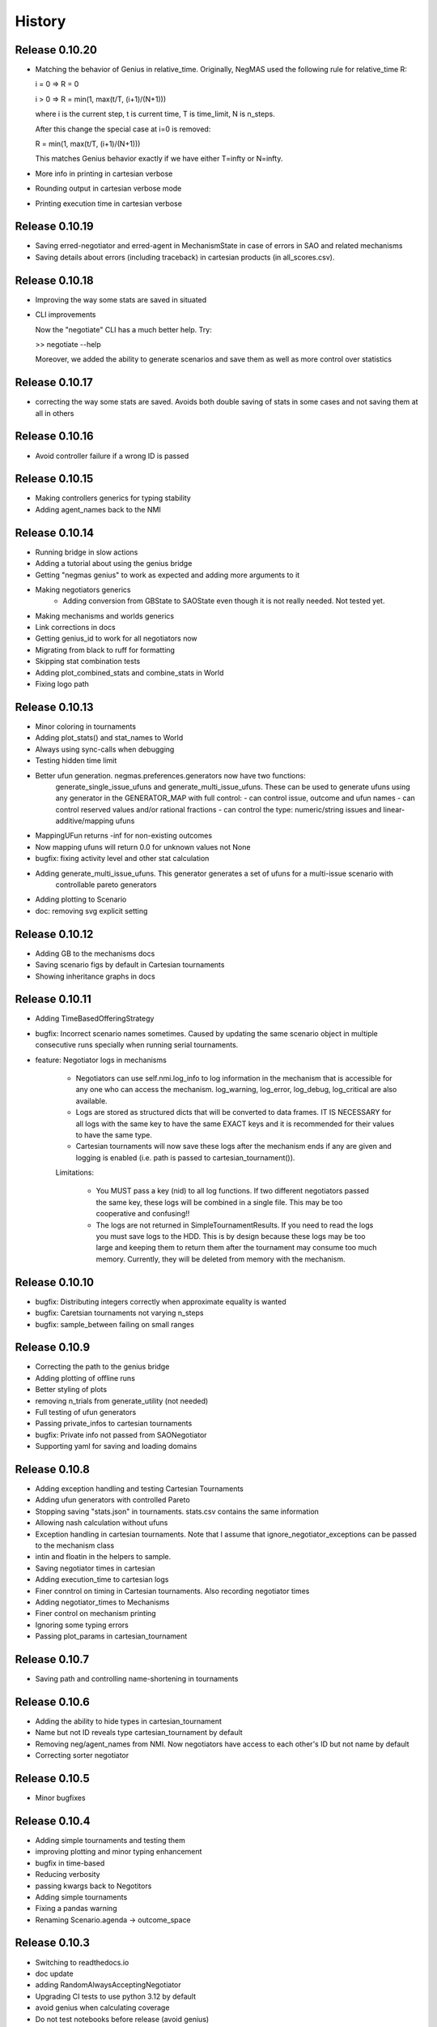 History
=======

Release 0.10.20
---------------

* Matching the behavior of Genius in relative_time.
  Originally, NegMAS used the following rule for relative_time R:

  i = 0 => R = 0

  i > 0 => R = min(1, max(t/T, (i+1)/(N+1)))

  where i is the current step, t is current time, T is time_limit, N is
  n_steps.

  After this change the special case at i=0 is removed:

  R = min(1, max(t/T, (i+1)/(N+1)))

  This matches Genius behavior exactly if we have either T=\infty or
  N=\infty.
* More info in printing in cartesian verbose
* Rounding output in cartesian verbose mode
* Printing execution time in cartesian verbose

Release 0.10.19
---------------

* Saving erred-negotiator and erred-agent in MechanismState in case of errors in SAO  and related mechanisms
* Saving details about errors (including traceback) in cartesian products (in all_scores.csv).

Release 0.10.18
---------------

* Improving the way some stats are saved in situated
* CLI improvements

  Now the "negotiate" CLI has a much better help. Try:

  >> negotiate --help

  Moreover, we added the ability to generate scenarios and save them as
  well as more control over statistics

Release 0.10.17
---------------

* correcting the way some stats are saved. Avoids both double saving of stats in some cases and not saving them at all in others

Release 0.10.16
---------------

* Avoid controller failure if a wrong ID is passed

Release 0.10.15
---------------

* Making controllers generics for typing stability
* Adding agent_names back to the NMI

Release 0.10.14
---------------
* Running bridge in slow actions
* Adding a tutorial about using the genius bridge
* Getting "negmas genius" to work as expected and adding more arguments to it
* Making negotiators generics
    * Adding conversion from GBState to SAOState even though it is not really needed. Not tested yet.
* Making mechanisms and worlds generics
* Link corrections in docs
* Getting genius_id to work for all negotiators now
* Migrating from black to ruff for formatting
* Skipping stat combination tests
* Adding plot_combined_stats and combine_stats in World
* Fixing logo path

Release 0.10.13
---------------
* Minor coloring in tournaments
* Adding plot_stats() and stat_names to World
* Always using sync-calls when debugging
* Testing hidden time limit
* Better ufun generation. negmas.preferences.generators now have two functions:
    generate_single_issue_ufuns and generate_multi_issue_ufuns. These can be
    used to generate ufuns using any generator in the GENERATOR_MAP with
    full control:
    - can control issue, outcome and ufun names
    - can control reserved values and/or rational fractions
    - can control the type: numeric/string issues and linear-additive/mapping ufuns
* MappingUFun returns -inf for non-existing outcomes
* Now mapping ufuns will return 0.0 for unknown values not None
* bugfix: fixing activity level and other stat calculation
* Adding generate_multi_issue_ufuns. This generator generates a set of ufuns for a multi-issue scenario with
    controllable pareto generators
* Adding plotting to Scenario
* doc: removing svg explicit setting

Release 0.10.12
---------------
* Adding GB to the mechanisms docs
* Saving scenario figs by default in Cartesian tournaments
* Showing inheritance graphs in docs

Release 0.10.11
---------------
* Adding TimeBasedOfferingStrategy
* bugfix: Incorrect scenario names sometimes. Caused by updating the same scenario object in multiple consecutive runs specially when running serial tournaments.
* feature: Negotiator logs in mechanisms

    - Negotiators can use self.nmi.log_info to log information in the
      mechanism that is accessible for any one who can access the mechanism.
      log_warning, log_error, log_debug, log_critical are also available.
    - Logs are stored as structured dicts that will be converted to data
      frames. IT IS NECESSARY for all logs with the same key to have the
      same EXACT keys and it is recommended for their values to have the
      same type.
    - Cartesian tournaments will now save these logs after the mechanism
      ends if any are given and logging is enabled (i.e. path is passed to
      cartesian_tournament()).

    Limitations:

       - You MUST pass a key (nid) to all log functions. If two different
         negotiators passed the same key, these logs will be combined in a
         single file. This may be too cooperative and confusing!!
       - The logs are not returned in SimpleTournamentResults. If you need
         to read the logs you must save logs to the HDD. This is by design
         because these logs may be too large and keeping them to return them
         after the tournament may consume too much memory. Currently, they
         will be deleted from memory with the mechanism.

Release 0.10.10
---------------

* bugfix: Distributing integers correctly when approximate equality is wanted
* bugfix: Caretsian tournaments not varying n_steps
* bugfix: sample_between failing on small ranges

Release 0.10.9
--------------

* Correcting the path to the genius bridge
* Adding plotting of offline runs
* Better styling of plots
* removing n_trials from generate_utility (not needed)
* Full testing of ufun generators
* Passing private_infos to cartesian tournaments
* bugfix: Private info not passed from SAONegotiator
* Supporting yaml for saving and loading domains

Release 0.10.8
--------------

* Adding exception handling and testing Cartesian Tournaments
* Adding ufun generators with controlled Pareto
* Stopping saving "stats.json" in tournaments. stats.csv contains the same information
* Allowing nash calculation without ufuns
* Exception handling in cartesian tournaments. Note that I assume that ignore_negotiator_exceptions can be passed to the mechanism class
* intin and floatin in the helpers to sample.
* Saving negotiator times in cartesian
* Adding execution_time to cartesian logs
* Finer conntrol on timing in Cartesian tournaments. Also recording negotiator times
* Adding negotiator_times to Mechanisms
* Finer control on mechanism printing
* Ignoring some typing errors
* Passing plot_params in cartesian_tournament

Release 0.10.7
--------------
* Saving path and controlling name-shortening in tournaments

Release 0.10.6
--------------
* Adding the ability to hide types in cartesian_tournament
* Name but not ID reveals type cartesian_tournament by default
* Removing neg/agent_names from NMI. Now negotiators have access to each other's ID but not name by default
* Correcting sorter negotiator

Release 0.10.5
--------------
* Minor bugfixes

Release 0.10.4
--------------
* Adding simple tournaments and testing them
* improving plotting and minor typing enhancement
* bugfix in time-based
* Reducing verbosity
* passing kwargs back to Negotitors
* Adding simple tournaments
* Fixing a pandas warning
* Renaming Scenario.agenda -> outcome_space

Release 0.10.3
--------------
* Switching to readthedocs.io
* doc update
* adding RandomAlwaysAcceptingNegotiator
* Upgrading CI tests to use python 3.12 by default
* avoid genius when calculating coverage
* Do not test notebooks before release (avoid genius)
* Empty results when a tournament has no scores

Release 0.10.2
--------------

* Adding RandomOfferGuaranteedAcceptance negotiator
* Fixing some failures in testing some genius agents
* [Snyk] Security upgrade pillow from 9.5.0 to 10.0.1
* [Snyk] Security upgrade werkzeug from 2.2.3 to 3.0.1
* [Snyk] Security upgrade pillow from 9.5.0 to 10.0.0
* fix: docs/requirements.txt to reduce vulnerabilities
* Updating tutorials, adding a tournament there
* Fixing an installation bug: hypothesis was needed to run test_situated under negmas/tests. This prevented users from running the fast set of tests after installation.
* cartesian_tournament to run a simple tournament
  - cartesian_tournament runs a simple tournament similar to Genius tournaments.
  - create_cartesian_tournament creates a simple Cartesian tournament but does not run it. To run the tournament, call run_tournament passing it the returned path from create_cartesian_tournament.
* fix: requirements-visualizer.txt to reduce vulnerabilities
* Group2 defaults to Y2015Group2 in gnegotaitors
* adding Ateamagent beside AteamAgent
* Correcting few gnegotiator names
* standardizing some gnegotiator names
* renaming ateamAgent -> AteamAgent in genius
* Adding some missing Genius negotiators to gnegotiators.py

Release 0.10.1
--------------

* various bugfixes
* Updating ginfo (Genius Information) with ANAC competition information up to the end of genius support and partial information for geniusweb years

Release 0.10.0
--------------

* removing offer from SAO's respond() method.
* allowing users to step worlds from the point of view of a set of agents ignoring simulation step boundaries and passing external actions if needed. See World.step() for details.

Release 0.9.8
-------------

* Restructuring tests
* Using Numba only with python 3.10
* Always using with when opening files
* Adding more info about anac results
* [SAO] Completely removing support for avoid_ultimatum
* [SAO] Adding fallbacks to respond() calls in SAO to support the API with and
  without source. The later API will be dropped later.
* [Preferences] Adding has_ufun to Rational to check if it has a `BaseUtilityFunction`
  as its preferences.
* [Genius] More details on errors from genius bridge
* [Genius] bugfix when starting genius negotitauions with no n-steps (sometims)
* [CLI] supporting genius negotiators in the negotiate.py cli
	Pass -n geinus.<agent-name> or genius:<agent-name>
	The agent-name can be just the full java class name, or a simplified
	version that is all lower without the word agent and without _

Release 0.9.7
-------------
* minor bugfixes

Release 0.9.6
-------------

* [python] Supporting 3.11 and dropping support for 3.8 and 3.9
* [test] Adding 3.11 to tests
* [major] Adding Generalized Bargaining Protocols
* [buffix] testing saving exceptions in SAO
* [bugfix] Avoid failure if a config folder for negmas does not exist
* [minor] avoid a warning when setting preferences explicitly
* [minor] Moving shortest_unique_names to strings.py from misc.py
* [cli] renaming the 50% column to median in scores
* [feature] Adjustable config paths. Now all paths and configs are adjustable using environement variables, a global json file or a local json file. See `negmas_config` under `negmas.config` for more details.
* [feature] Adding calculation of Kalai-points, max-welfare-points and max-relative-welfare points and making nash_points return all nash points (previously we had nash_point() which returned just one)

Release 0.9.5
-------------

* defaulting to full type name in NamedObject
* Removing a couple of warnings

Release 0.9.4
-------------

* removing dependence on tqdm and printing by rich
* using rich progressbar in run_with_progress

Release 0.9.3
-------------

* feature: added serialization to yaml and json in Scenario
* feature: adding shorten_type_field to serialize()
* feature: Adding future annotations for 3.8 compatibility   (tests)
* bugfix: resetting() controllers now kills negs.
* bugfix: Ensuring that counter_all() is called every step for SAOSyncController
* enhancement: extra check in SyncController
* enhancement: Rejects offers for unregistered negotiators
* bugfix: SAOSyncController not receiving first_proposals before counter_all
* enhancement: SAOMechanism extra assertions
* enhancement: improved type annotations
* feature: Adding ExpAspiration time curve
* feature: Adding more acceptance strategies
* enhancement: Restructuring the situated module

Release 0.9.2
-------------

* Improving caching
* Renaming modeling advanced module to models
* optimizing imports
* removing the need for extra_state()
* changing some of the core classes to use attrs
* switching to setup.cfg and adding pytoml.yml
* performance improvement and code sorting
* more basic acceptance strategies

Release 0.9.1
-------------

* caching offer in the offering strategy
* Avoids repeated calls to the offering strategy in SAOModuler if it was
  called for example by the acceptance strategy then again by the mechanism.
* Purifying protocols
* correcting info for ANAC 2014
* Implementing not for AcceptanceStrategy and adding RejectionStrategy to invert the decision of an AcceptanceStrategy
* Supporting normalized ufuns in TFT
* Added ZeroSumModel as a simple opponent model (assumes a zero-sum negotiation)
* Refactored NTFT to use this model
* Removed the unnecesasry ConcessionEstimator classes

Release 0.9.0
-------------

This is a major release and it is **not** backward compatible. Please reference
the upgrade guide at the upgrdade guide_.

.. _guide: https://negmas.readthedocs.io/en/latest/upgrade_guide.html

Some of the most important changes are:

* Introduces the `ModularNegotiator` and `Component` objects to simplify reuse of negotiation strategies through composition instead of inheritance.
* Restructures most of the code-base for readability.
* Completed the tutorial.
* Simplified several key methods.
* Introduced the `SAOModularNegotiator`, `MAPNegotiator`, `BOANegotiator` as basic modular negotiators for the SAO mechanism as well as reusable components like `AcceptanceStrategy`, and `OfferingStrategy`


Release 0.8.9
-------------

* [sao] improvement to the plot() method of SAOMechanism
* [genius] Almost complete rewriting of the genius-bridge. Now we are
  compatible with genius*bridge v0.2.0
* [genius] Renaming get_genius_agents() to get_anac_agents()
* [genius] Updating TEST_FAILING_NEGOTIATORS and adding ALL_GENIUS_NEGOTIATORS,
  ALL_BASIC_GENIUS_NEGOTIATORS to ginfo
* [core] Adding nash_point() to find the nash point of a set of ufuns (within
  the pareto frontier)
* [bugfix] plotting SAOMechanism instances with continuous Issue spaces work
  now
* [genius] Stricter GeniusNegotiator.  If strict=True is given to a
  GeniusNegotiator (or in an n_steps limited negotaition with strict not given
  at all), more tests are incorporated to make sure that the Genius agent is
  getting what it expects all the time.
* [sao] relative_time matches Genius behavior.  relative_time was equal to
  step/n_steps now it is (step+1)/(n_steps+1) This is only in the case of using
  n_steps as a limit of a mechanism.
* [tests] Extracting long genius tests out and running genius tests in CI
* [genius] Added is_installed to GeniusBridge and genius_bridge_is_installed()
* [bugfix] Handling wrong time perception in Genius agents
* [genius] Adding wxtra warnings for common timinig problems in SAO
    * A warning is now raised in either of the following cases:
        1. A mechanism is created with neither a time_limit nor n_step set
        2. A Genius agent tries to join a mechanism with both time_limit and
           n_steps set
    * We stopped using timeline.increment() inside the genius bridge and now
      pass the round number (step in negmas terms) directly from negmas.
      This should avoid any possibility of double counting
* [sao] Adding enforce_outcome_type to SAOMechanism
* [sao] Adding enforcement of issue value types SAOP
* [sao] Adding the ability to cast_outcome to Mechanism
* [genius] Adding relative_time to GeniusNegotiator which checks the time as perceived by the Genius Agent inside the JVM
* [genius] Improving the way tuple ouctomes are handled in GeniusNegotiator
* [tournament] Allowing truncated_mean in eval
* [cli] adding truncated_mean as a possible metric


Release 0.8.8
-------------

* [sao] Treating `None` as `(REJECT_OFFER, None)` in responses from counter_all()

Release 0.8.7
-------------

* [core] better normalization for random Linear*UFun
* [helpers] single_thread() context manager
* [bugfix] Partner params incorrectly passed in NegWorld

Release 0.8.6
-------------

* [core] Adding to_dict/from_dict to all ufun types
* [core] Better random LinearAdditiveUtilityFunction
* [core] better implementation of stepall and runall
* [core] implementing keep_order=False for stepall()
* [tournaments] Adding negotiation tournaments.
* [situated] shuffle_negotiations option in World
* [bugfix] SAOSyncController never loses offers

Release 0.8.5
-------------

*  [sao] Avoiding an issue with avoid-ultimatum if all agents sent None as their first offer
*  [situated] bugfix in reporting mechanism exceptions
*  [helpers] Adding one-thread mode
*  [situated] enable agent printing by default
*  [tournament] not setting log_negotiations for forced logs

Release 0.8.4
-------------

* [tournaments] udpating log_negotiations when forced to save logs
* [tournaments] saving negotiations
* [sao] bugfix AsporationController best_outcome
* [sao] avoiding repetition in trace and offers at the end
* [genius] disabling AgentTD
* [genius] disabling GeneKing
* [genius] testing only confirmed passing negotiators
* [genius] correcting some genius class names
* [testing] stronger genius testing
* [testing] shortening the time allowed for genius negotiators in tests

Release 0.8.3
-------------

* [genius] allowing the ufun of genius agents to be set anytime before negotiation start
* [core] bugfix. Type of issue value may be incorrect when exporting to xml
* formatting
* [bugfix] correcting getting partner agent names in controllers
* [elicitation] pandora unknowns sometimes were not set
* [helpers] bugfix in serialization: correctly serializing cloud pickalable objects
* [bugfix] some SAO mechanisms where timeouting without timeout set
* [genius] updating the set of tested genius agents

Release 0.8.2
-------------

* [sao] adding the ability to use sync-calls in SAOMechanism
* [situated] fixing not showing last step's conracts in draw

Release 0.8.1
-------------

*  [sao][bugfix] correctly handling unexpected timeouts (Usually Genius)
*  [minor] using warnings.warn instead or print whne appropriate
*  [sao] improving synchronous controller handling
*  [sao] correcting history storage. Avoiding repetition of the last offer sometimes
*  [core] better handling of extra state in Mechanism
*  [sao] default waiting is now 0 step and correcting times calculation
*  [tournament] [bugfix] correcting str conversion for TournamentResults
*  [sao] [bugfix] correcting storage of history in state
*  [core] Supporting python 3.9
*  [situated] bugfix when agents make exceptions (time was ignored)
*  [situated] forcing all agents not to print anything
*  [situated] forcing all agents not to print anything

Release 0.8.0
-------------

* [minor] ignoring some intentionally broken type checks
* [setup] Adding cloudpickle as a requirement for setup
* [situated] revealing all  methods of Agent in the AWI
* [genius] bugfix, forcing time_limit to be an int in genius
* [situated] Adding RunningNegotiationInfo to situated.__all__

Release 0.7.4
-------------

* [core] making the core SAONegotiator robust to missing ufuns.
* [core] allowing controllers to control the ID of negotiators
* [core] adding reset_timer to EventLogger and logging time
* [core] passing AMI to minmax [situated] reversing adapter and adapted
         names in Adapter to make sure that split(".")[-1] still gets the
         adapted name not the adapter name.
* [core] making Controller.negotiators return NegotiatorInfo
* [genius] bug fix in saving xml utils that broke the bridge
* [genius] get_genius_agents in genius.ginfo to find genius agents
* [situated] adding event logging to situated (unstable)
* [bugfix] removing color codes in log file (log.txt)
* [situated] adding more events (contracts/breaches)
* [testing] getting some genius related tests to pass
* [testing] avoiding failure on genius agents that cannot agree

Release 0.7.3
-------------

* [core] making the core SAONegotiator robust to missing ufuns.
* [core] allowing controllers to control the ID of negotiators
* [core] adding methods to find partner IDs and names
* [sao] Adding global_ufun to SAOSyncController
* [core] removing all all_contracts.csv from output keeping only contracts.csv withe full information.
* [core] Added serialization module for serializing objects in human readable format.
* [core] Added id as a parameter to all constructors of NamedObjects
* [core] dividing utilities.py into multiple modules
* This should not affect any external users.
* [core] removing an issue when deepcopying utility fucntions.
* [core] adding inverse_utility support
* [core] adding inverse ufun support
* [cli] removing unnecessry force flag
* [sao] adding allow_offering_just_rejected_offers
* [core] adding max_n_outcomes to Issue.sample
* adding parameters to mechanisms and worlds.
* [genius] improved the information on ANAC competition
* [genius] restructuring the module into a package
* [core] bugfix in LinearUtilityFunciton that calculated the weights
* incorrectly sometimes
* [genius] Adding close_gateway to GeniusBridge to close all connections
* [genius] Adding close_gateway to GeniusBridge to close all connections
* [genius] Added GeniusBridge with methods to control a bridge
* [genius] Now all GeniusNegotiator classes share the same bridge to avoid too much resource allocation but this may not be safe when running tournaments.
* [genius] compatible with bridge version 0.5
* [genius] compatible with bridge v0.3
* [genius] more exhaustive testing and resolving ending issue
* [genius] adding the skeleton to cancel unending agents
* [sao] allowing load_genius_domain to use any kwargs
* [core] adding imap to all mechanisms
* [core] Maps between issue name and index and back
* [core] Speeding issue enumeration
* [core] Enumerating faster for large outcome spaces.
* [core] Adding max_n_outcomes to functions that use outcome enumeration more consistently.
* [core] adding a warning for infinity ufun values
* [inout] bugfix a failure when reading some genius files

Release 0.6.15
--------------

* [tournaments] Default to faster tournaments
* [testing] Avoid failure on PyQT not installed
* [situated] agreement and contract validation:
  Agreement validation (is_valid_agreement) and contract validation
  (is_valis_valid_contract) are added to the World class. Using them
  a world designer can decide that an agreement (before signing) or
  a contract (after signing) is invalid and drop it so it is never
  executed. These contracts appear as 'dropped_contracts' in stats.
* [tournaments] Adding max_attempts parameter when running worlds.

Release 0.6.14
--------------

* [tournaments] Possible exclusion of competitors from dyn. non-comp.
* [tournaments] Adding dynamic non_competitors
* [situated] Allowing more return types from sign_all_contacts
* [tournaments] Avoid different stat lengths
* [situated, tournaments] Early break if time-limit is exceeded.
* [situated, tournaments] Early break if time-limit is exceeded.
* [situated, mechanisms, tournaments] Using perf_counter consistently to measure time.
* [situated,mechanisms] more robust relative time
* [setup] Removing installation of visualizer components in CI
* [tournaments] Avoid failure for empty stat files when combining tournaments
* [helpers] avoid trying to load empty files
* [tournament][bugfix] Error in concatenating multiple exceptions.
* [tournament][bugfix] Serial run was failing
* [situated] Avoiding relative_time > 1
* [mechanisms] Avoiding relative_time > 1
* [tournament] Saving temporary scores in tournaments by default
* [tournaments][bugfix] Tuples were causing exceptions when combining agent exceptions
* [bugfix] correcting NotImplementedError exception
* [situated] Avoid failure when returning non-iterable from sign_all_contracts
* [tournaments] better handling of continuation
* [tournament] Randomizing assigned config runs
* [tournament] adding extra exception and timing information to tournaments
* [docs] Documentation update
* [situated] Keeping details of who committed exceptions.
* [situated] For negotiation exceptions, the exception is registered for the agents
  owning all negotiators as it is not possible in World to know the
  negotiator from whom the exception originated.

Release 0.6.13
--------------

* [tournaments] defaulting to no logs or videos in tournaments.
* [base] bugfix: avoid calling parent in passthrough negotiator when it does not exist.
* [base] making PyQT optional

Release 0.6.12
--------------

* [docs] more tutorials and overview revampment
* [sao] Allowing max_wait to be passed as None defaulting to inf
* [sao] Passing the ufun to the meta-negotiator in SAOMetaNegotiatorController
* [base] unsetting the controller when killing a negotiator
* [base] setting default max_waits to infinity
* [base] defaulting to auto-kill negotiators in all controllers.py
* [base] Adding max_wait to void infinite loops with sync controllers

Release 0.6.11
--------------

* [base] removing a warning caused by passing dynamic_ufun
* [base] correctly passing ufun to all rational types
* [base] placeholder to support parallel runall in mechanism
* [base] LimitedOutcomesNegotiator does not offer what it will not accept
* [base] Bug fixes in Utilities and LimitedOutcomesNegotiator
* [performance] Caching first offers in SyncController.
* [performance] Reducing memory consumption of AspirationNegotiator
* [performance] Speeding up Mechanism.state
* [performance] Adding eval_all to UtilitityFunction to speedup multiple evaluations
* [docs] Improving the overview part of the documentation
* [docs] Documentation update
* [elicitation] Fixing documentation after renaming elicitors -> elicitation
* [elicitation] Adding AMI to elicitaition.User to know the step
* [elicitation] restructuring elicitors module and renaming it to elicitation
* [elicitation] correcting a bug in base elicitor
* [installation] Resolving an issue when blist is not installed
* [installation] Adding gif to requirements
* [installation] warn if gif generation failed
* reformatting and import optimization
* Removing eu from SAONegotiator because we have no opponent_models yet

Release 0.6.10
--------------

* [base] Refactoring to allow Negotiators, Controllers and Agents to have UFuns. Introduced the Rational type wich is a NamedObject with a ufun. Now Negotiators, Controllers, and Agents are all Rational types. This makes it easier to define ufuns for any of these objects.
  on_ufun_changed is now called immediately when the ufun is set but if an AMI is not found, the _ufun_modified flag is set and the rational object is responsible of calling on_ufun_changed after the nmi is defined. For Negotiators, this happen automatically
* [situated] Making negotiation requests with an empty output-space fail
* [testing] Correcting some testing edge casease
* [base] converting outcome_type in UtilityFunction to a property. To allow complex ufuns to set the outcome_type of their children
  recursively.
* [docs]. Using "Outocme" instead of Outcome for type hints. To avoid the nonsensical long types that were appearing in the
  documentation because Sphinx cannot find the Outcome type alias and
  rolls it to a long Union[.....] thing.
* [docs] documentation update

Release 0.6.9
-------------

- [sao] always calculating best outcome in AspirationNegotiator
- [utilities] making the calculation of utility ranges in minmax more robust
- [sao] Making SyncController default to the outcome with maximum utility in the first round instead of sending no response.
- [chain] moved to relative imports
- [negotiators] Removed the outcomes/reserved_value parameters when constructing RandomNegotiator
- [negotiators] Improvements to the implementation of Controller
- [sao] Adding SAOAspirationSingleAgreementController, SAOMetaController, SAORandomSyncController and improving the implementation of SAOSyncController and SAOSingleAgreementController
- adding more tests

Release 0.6.8
-------------

- [situated] Improving the description of partners and handling in
  request/run negotiations by having the caller being added to the
  partners list automatically if it has one item.
- adding a helper to find shortest_unique_names.
- Better adherence to the black format
- Documentation Update
- Separating configuration into config.py
- Moving CI to Github Actions
- Removing negotiation_info.csv and keeping only negotiations.csv
  Now negotiation.csv contains all the information about the negotiation
  that was scattered between it an negotiation_info.csv
- [situated] Adding the concept of a neg. group
- [bugfix] correcting the implementation of joining in
  SAOControlledNegotiator
- [negotiators] Making it possible to use the `AspirationMixin`
  for controllers.

Release 0.6.7
-------------

- Adding information about the agent in SAOState
- Preliminary GUI support
- Correcting the import of json_normalize to match
- Pandas 1.0
- Correcting the types of offers in SingleAgreement
- Documentation update (removing inherited members)

Release 0.6.6
-------------

- [tournament] Adding a string conversion to TournamentResults
- [sao] Adding SAOSingleAgreementController that is guaranteed to get
  at most one agreement only.
- [helperrs] Supporting dumping csv files in dump/load
- [situated] making _type_name add the module name to the class name
  before snake-casing it
- [situated] [bug] correcting cancellation_fraction implementation to
  take into account non-negotiated contracts

Release 0.6.5
-------------

- [helpers] making add_records more robust to input
- [bugfix] Resolving a bug in creating graphs while running a tournament

Release 0.6.4
-------------

- [situated] Cancellation fraction and Agreement fraction now consider only
  negotiated contracts

Release 0.6.3
-------------

- [situated] never fail for gif generation (just pass the exception)
- [CLI] Fixing a bug that prevented negmas tournament create from failing
  gracefully when not given a scorer/assigner/world-config or world-generator.

Release 0.6.2
-------------

- [mechanism] triggering a negotiator_exception even on negotiator exceptions
- [situated] adding a count of exceptions per agent
- [situated] counting exceptions in negotiations as exceptions by the owner agent
- [mechanism] adding mechanism abortion

Release 0.6.1
-------------

- [situated] Adding the method call to World and using it always
  when calling agents to count exceptions
- [situated] Adding n_*_exceptions to count exceptions happening in
  agents, simulation and negotiations
- [tournaments] Adding n_*_exceptions to the tournament Results
  structure (TournamentResults) reporting the number of exceptions
  that happened during the tournament from different types
- [tournament] adding more details to tournament results and andding world_stats.csv to the saved data
- [situated] handling compact world running better:
  - added a no_logs option to World that disables all logging including agent logging
  - Corrected the tournament running functions to deal correctly with worlds with no logs
- [tournament] adding path to tournament results

Release 0.6.0
-------------

- [situated] adding negotiation quotas and setting negotiator owner
- [base] adding accessor to negotiator's nmi and a setter for the owner
- [sao] removing deadlocks in SAOSyncController
- [tournament] allowing round-robin tournaments to have zero stage winners (which will resolve to one winner)
- [tournament] making median the default metric
- [base] on_negotiation_end is always sent to negotiators
- [base] Adding owner to negotiators to keep track of the agent owning a negotiator.
- [situated] Resolving a possible bug if the victims of a breach were more than one agent

Release 0.5.1
-------------

- [situated] Adding graph construction and drawing
- [situated] renaming contracts in TimeInAgreement to contracts_per_step to avoid name clashes
- [situated] Adding fine control for when are contracts to be signed relative to different main events during the simulation
- [situated] adding basic support for partial contract signature (contracts that are signed by some of the partners are now treated as unsigned until the rest of the partners sign them).
- [situated] changing signatures into a dict inside Contract objects to simplify searching them

Release 0.5.0
-------------

- [genius] adding ParsCat as a Genius Agent
- [situated] added agent specific logs to situated
- [situated] adding simulation steps after and before entity/contract execution
- [situated] adding ignore_contract to ignore contracts completely as if they were never concluded
- [siutated] adding dropped contracts to the possible contract types. Now contracts can be concluded, signed, nullified, erred, breached, executed, and dropped
- [situated] Correcting the implementation of TimeInAgreementMixin taking into account batch signing
- [situated] Added aggregate management of contract signing through sign_all_contracts and on_contracts_finalized. We still support the older sign_contract and on_contract_signed/cancelled as a fallback if sign_all_contracts and on_contracts_finalized are not overriden
- [situated] Now contract related callbacks are called even for contracts ran through run_negotaiation(s)
- [situated] added batch_signing to control whether contracts are signed one by one or in batch. Default is batch (that is different from earlier versions)
- [situated] added force_signing. If set to true, the sign_* methods are never called and all concluded negotiations are immediately considered to be signed. The callbacks on_contracts_finalized (and by extension on_contract_signed/cancelled) will still be called so code that used them will still work as expected. The main difference is in timing.
- replacing -float("inf") with float("-inf") everywhere

Release 0.4.4
-------------

- replacing -float("inf") with float("-inf") everywhere
- [core] avoid importing elicitation in the main negmas __init__
- [concurrent] renaming nested module to chain
- [documentation] improving module listing
- [concurrent] Adding a draft implementation of MultiChainMechanism with the corresponding negotiator
- [elicitors] adding a printout if blist is not available.
- [documentation] improving the structure of module documentation
- [core] Defaulting reserved_value to -inf instead of None and removing unnecessary tests that it is not None
- [core] default __call__ of UtilityFunction now raises an exception if there is an error in evaluating the utility value of an offer instead or returning None
- [core] Adding minmax and outcome_with_utility as members of UtilityFuction. Global functions of the same name are still there for backward compatibility
- [CLI] improving path management for windows environments.
- black formatting


Release 0.4.3
-------------

- [mechainsms] Allowing mechanisms to customize the AMI for each negotiator
- [concurrent] Adding ChainNegotiationMechanism as a first example of concurrent negotiation mechanisms.
- [core] avoiding an import error due to inability to compile blist in windows
- [core] removing the global mechanisms variable and using an internal _mechanism pointer in AMI instead.

Release 0.4.2
-------------

- [situated] Adding events to logging and added the main event types to the documentation of the situated module
- [situated] Do not create log folder if it is not going to be used.
- [negotiators] adding parent property to negotiator to access its controller

Release 0.4.1
-------------

- [Situated] adding accepted_negotiations and negotiation_requests to Agent (see the documentation for their use).
- [Situated] Now running_negotiations will contain both negotiations requested by the agent and negotiations accepted by it.
- [helpers] Adding microseconds to unique_name when add_time is True
- [Setup] separating requirements for elicitation and visualization to avoid an issue with compiling blist on windows machines unnecessarily if elicitation is not used.
- [core] adding is_discrete as an alias to is_countable in Issue
- [style] styling the mediated negotiators with black
- [core] resolving a bug in random generation of outcomes for issues with a single possible value
- [situated] resolving a bug that caused negotiations ran using run_negotiations() to run twice
- [core] making SAO mechanism ignore issue names by default (use tuples instead of dicts) for negotiation
- [core] allowed json dumping to work with numpy values
- [bug fix] Random Utility Function did not have a way to get a reserved value. Now it can.
- [core] Merging a pull request: Add mediated protocols
- [core] using num_outcomes instead of n_outcomes consistently when asking for n. outcomes of a set of issues
- [core] improving the robustness of Issue by testing against Integral, Real, and Number instead of int and float for interoperability with numpy
- [core] converted Issue.cardinality to a read-only property
- [core] converted Issue.values to a read-only property
- [core] improving the implementation of Issue class. It is now faster and supports Tuple[int, int] as values.
- [doc] preventing setting theme explicitly on RTD
- [doc] minor readme edit
- [doc] correcting readme type on pypi


Release 0.4.0
--------------

- Moving the SCML world to its own repository (https://github.com/yasserfarouk/scml)

Release 0.3.9
-------------

- Minor updates to documentation and requirements to avoid issues with pypi rendering and Travis-CI integration.

Release 0.3.8
-------------

- [Core][SAO] allowed AspirationNegotiator to work using sampling with infinite outcome spaces by not presorting.
- [Core][Outcome] bug fix in outcome_as_tuple to resolve an issue when the input is an iterable that is not a tuple.
- Documentation update for AspirationNegotiator

Release 0.3.7
-------------

- [Core][Tutorials] fix documentation of "Running existing negotiators"
- [Core][Utility] fixing a bug in xml() for UtilityFunction
- [Core][Documentation] adding documentation for elicitors, and modeling
- [Core][Genius] allowing Genius negotiators to be initialized using a ufun instead of files.
- [Core][Genius] Adding some built-in genius negotiators (Atlas3, AgentX, YXAgent, etc)
- [Core][Modeling] restructuring modeling into its own packages with modules for utility, strategy, acceptance and future modeling.
- [Core][Modeling] Adding regression based future modeling
- adding python 3.8 to tox
- [Core][Outcomes] adding functions to generate outcomes at a given utility, find the range of a utility function, etc
- [Core] restoring compatibility with python 3.6
- [Core][Elicitation, Modeling] Added utility elicitation and basic acceptance modeling (experimental)


Release 0.3.6
-------------

- Documentation Update.
- Adding LinearUtilityFunction as a simple way to implement linear utility functions without the need to use
  LinearAdditiveUtilityFunction.
- [Setup] Removing dash dependency to get TravisCI to work
- [Core] Correcting the implementation of the aspiration equation to match Baarslag's equation.
- updating the requirements in setup.py
- [Visualizer] Adding visualizer basic interface. Very experimental
- Adding placeholders for basic builtin entities
- [Core] basic tests of checkpoints
- [Core] adding time to info when saving a checkpoint and smaller improvments
- [Core] updating the use of is_continuous to is_countable as appropriate (bug fix)
- [Core] exposing load from helpers
- [Core] testing is_countable
- [SingleText] renaming is_acceptable to is_acceptable_as_agreement
- [Core] Sampling with or without replacement from issues with values defined by a callable now return the same result
- [Core] Allowing creator of AspirationNegotiator to pass max/min ufun values
- [Core] Adding Negotiator.ufun as an alias to Negotiator.ufun
- [Core] Allowing agreements from mechanisms to be a list of outcomes instead of one outcome
- [Core] adding current_state to MechanismState
- [Situated] [bug fix] run_negotiations was raising an exception if any partner refused to negotiation (i.e. passed a None negotiator).
- [Core][Outcomes] Adding support for issues without specified values. In this case, a callable must be given that can generate random values from the unknown issue space. Moreover, it is assumed that the issue space is uncountable (It may optionally be continuous but it will still be reported as uncountable).
- [Core] Implementing checkpoint behavior in mechanisms and worlds.
- Added checkpoint and from_checkpoint to NamedObject.
- Added CheckpointMixin in common to allow any class to automatically save checkpoints.
- [Core][Genius] Resolving a bug that prevented genius negotiators from starting.
- [SCML] converted InputOutput to a normal dataclass instead of it being frozen to simplify checkpoint implementation.
- [Core] Allow agents to run_negotiation or run_negotiations when they do not intend to participate in the negotiations.
- [Mechanisms] Adding Mechanism.runall to run several mechanisms concurrently
- [SAO] Added Waiting as a legal response in SAO mechanism
- [SAO] Added SAOSyncController which makes it easy to synchronize response in multiple negotiations
- [Situated] Correcting the implementation of run_negotiations (not yet tested)
- [SAO] adding the ability not to consider offering as acceptance. When enabled, the agent offering an outcome is not considered accepting it. It will be asked again about it if all other agents accepted it. This is a one-step free decommitment
- [Situated] exposing run_negotiation and run_negotiations in AgentWorldInterface
- [Situated] bug fix when competitor parameters are passed to a multistaged tournament
- [Situated] Avoiding an issue with competitor types that do not map directly to classes in tournament creation
- [Core][Situated] adding type-postfix to modify the name returned by type_name property in all Entities as needed. To be used to distinguish between competitors of the same type with different parameters in situated.
- [Core][Situated] using correct parameters with competitors in multistage tournaments
- [Core][Single Text] deep copying initial values to avoid overriding them.
- [Core][Common] Added results to all mechanism states which indicates after a negotiation is done, the final results. That is more general than agreement which can be a complete outcome only. A result can be a partial outcome, a list of outcomes, or even a list of issues. It is intended o be used in MechanismSequences to move from one mechanims to the next.
- added from_outcomes to create negotiation issues from outcomes
- updating nlevelscomparator mixin


Release 0.3.5
-------------

- [Core][SingleText] Adding single-text negotiation using Veto protocol
- [Core][Utilities] correcting the implementation of is_better
- [Core][Negotiators] Adding several extra honest negotiators that map functionality from the utility function. These are directly usable in mediated protocols
- bug fix: Making sure that step_time_limit is never None in the mechanism. If it is not given, it becomes -inf (the same as time_limit)
- [Core][Utilities] Adding several comparison and ranking methods to ufuns
- [Core][Event] improving the notification system by adding add_handler, remove_handler, handlers method to provide moduler notification handling.
- removing unnecessary warning when setting the ufun of a negotiator after creation but before the negotiation session is started


Release 0.3.4
-------------

- Adding NoResponsesMixin to situated to simplify development of the simplest possible agent for new worlds


Release 0.3.3
-------------

- time_limit is now set to inf instead of None to disable it
- improving handling of ultimatum avoidance
- a round of SAO now is a real round in the sense of Reyhan et al. instead of a single counteroffer
- improved handling of NO_RESPONSE option for SAO
- updates to help with generalizing tournaments
- updating dependencies to latest versions
- Bump notebook from 5.7.4 to 5.7.8 in /docs
- Bump urllib3 from 1.24.1 to 1.24.2 in /docs



Release 0.3.2
-------------

- updating dependencies to latest versions

Release 0.3.1
-------------

- [Situated] Correcting multistage tournament implementation.

Release 0.3.0
-------------
- [Situated] adding StatsMonitor and WorldMonitor classes to situated
- [Situated] adding a parameter to monitor stats of a world in real-time
- [Situated] showing ttest/kstest results in evaluation (negmas tournament commands)
- [SCML] adding total_balance to take hidden money into account for Factory objects and using it in negmas tournament and negmas scml
- [SCML] enabling --cw for collusion
- [SCML] adding hidden money to agent balance when evaluating it.
- [SCML] adding more debugging information to log.txt
- [Situated] adding multistage tournaments to tournament() function
- [Situated] adding control of the number of competitor in each world to create_tournament() and to negmas tournament create command
- [Core] avoid invalid or incomplete outcome proposals in SAOMechanism
- [Situated] adding metric parameter to evaluate_tournaments and corrsponding tournament command to control which metric is used for calculating the winner. Default is mean.
- [SCML] adding the ability to prevent CFP tampering and to ignore negotiated penalties to SCMLWorld
- [SCML] adding the possibility of ignore negotiated penalty in world simulation
- [SCML] saving bankruptcy events in stats (SCML)
- [SCML] improving bankruptcy processing
- [SCML] deep copying of parameters in collusion
- [Situated] saving extra score stats in evaluate_tournament
- [Core] avoiding a future warning in pandas
- [Situated] more printing in winners and combine commands
- [Situated] removing unnecessary balance/storage data from combine_tournament_stats
- [Situated] adding aggregate states to evaluate_tournament and negmas tournament commands
- [Situated] adding kstest
- [Situated] adding and disabling dependent t-tests to evaluate_tournament
- [Situated] adding negmas tournament combine to combine and evaluate multiple tournaments without a common root
- [Situated] avoiding an exception if combine_tournament is called with no scores
- [Situated] always save world stats in tournaments even in compact mode
- [SCML] reversing sabotage score
- [SCML] correcting factory number capping
- [SCML] more robust consumer
- [Core] avoid an exception if a ufun is not defined for a negotiator when logging
- [SCML] controlling number of colluding agents using --agents option of negmas tournament create
- [SCML] changing names of assigned worlds and multiple runs to have a unique log per world in tournament
- [SCML] controlling warnings and exception printing
- [SCML] increasing default world timeout by 50%
- [SCML] removing penalty processing from greedy
- [Core] avoid negotiation failure for negotiator exceptions
- [SCML] correcting sabotage implementation
- [CLI] adding winners subcommand to negmas tournament
- [CLI] saving all details of contracts
- [CLI] adding --steps-min and --steps-max to negmas tournament create to allow for tournaments with variable number of steps
- [CLI] removing the need to add greedy to std competition in anac 2019
- [CLI] saving log path in negmas tournament create
- [CLI] removing errroneous logs
- [CLI] enabling tournament resumption (bug fix)
- [CLI] avoiding a problem when trying to create two tournaments on the same place
- [CLI] fairer random assignment
- [CLI] more printing in negmas tournament
- [CLI] using median instead of mean for evaluating scores
- [CLI] Allowing for passing --world-config to tournament create command to change the default world settings
- [CLI] adding a print out of running competitors for verbose create_tournament
- [CLI] adding --world-config to negmas scml
- [CLI] displaying results of negmas tournament evaluate ordered by the choosen metric in the table.
- [CLI] preventing very long names
- [CLI] allowing for more configs/runs in the tournament by not trying all permutations of factory assignments.
- [CLI] adding --path to negmas tournament create
- [CLI] more printing in negmas tournament
- [CLI] reducing default n_retrials to 2
- [CLI] changing optimism from 0.0 to 0.5
- [CLI] setting reserved_value to 0.0
- [CLI] run_tournament does not call evaluate_tournament now
- [SCML] always adding greedy to std. competitions in negmas tournament
- [SCML] reducing # colluding agents to 3 by default
- [CLI] restructuring the tournament command in negmas to allow for pipelining and incremental running of tournaments.
- [SCML] adding DefaultGreedyManager to manage the behavior of default agents in the final tournament
- [CLI] avoiding overriding tournament folders if the name is repeated
- [SCML] avoiding missing reserved_value in some cases in AveragingNegotiatorUfun
- [CLI] adding the ability to control max-runs interactively to negmas tournament
- [CLI] adding the ability to use a fraction of all CPUs in tournament with parallel execution
- [SCML] exceptions in signing contracts are treated as refusal to sign them.
- [SCML] making contract execution more robust for edge cases (quantity or unit price is zero)
- [SCML] making collusion tournaments in SCML use the same number of worlds as std tournaments
- [Situated] adding ignore_contract_execution_excptions to situated and apps.scml
- [CLI] adding --raise-exceptions/ignore-exceptions to control behavior on agent exception in negmas tournament and negmas scml commands
- [SCML] adding --path to negmas scml command to add to python path
- [SCML] supporting ignore_agent_exceptions in situated and apps.scml
- [Situated] removing total timeout by default


Release 0.2.25
--------------
- [Debugging support] making negmas scml behave similar to negmas tournament worlds
- [Improved robustness] making insurance calculations robust against rounding errors.
- [Internal change with no behavioral effect] renaming pay_insurance member of InsuranceCompany to is_insured to better document its nature
- [Debugging support] adding --balance to negmas scml to control the balance


Release 0.2.24
--------------
- separating ControlledNegotiator, ControlledSAONegotiator. This speeds up all simulations at the expense
  of backward incompatibility for the undocumented Controller pattern. If you are using this pattern, you
  need to create ControlledSAONegotiator instead of SAONegotiator. If you are not using Controller or you do not know
  what that is, you probably safe and your code will just work.
- adding logging of negotiations and offers (very slow)
- preventing miners from buying in case sell CFPs are posted.
- avoiding exceptions if the simulator is used to buy/sell AFTER simulation time
- adding more stats to the output of negmas scml command
- revealing competitor_params parameters for anac2019_std/collusion/sabotage. This parameter always existed
  but was not shown in the method signature (passed as part of kwargs).

Release 0.2.23
--------------

- Avoiding backward incompatibility issue in version 0.2.23 by adding INVALID_UTILITY back to both utilities
  and apps.scml.common

Release 0.2.22
--------------

- documentation update
- unifying the INVALID_UTILITY value used by all agents/negotiators to be float("-inf")
- Added reserved_value parameter to GreedyFactoryManager that allows for control of the reserved value used
  in all its ufuns.
- enable mechanism plotting without history and improving plotting visibility
- shortening negotiator names
- printing the average number of negotiation rounds in negmas scml command
- taking care of negotiation timeout possibility in SCML simulations

Release 0.2.21
--------------

- adding avoid_free_sales parameter to NegotiatorUtility to disable checks for zero price contracts
- adding an optional parameter "partner" to _create_annotation method to create correct contract annotations
  when response_to_negotiation_request is called
- Avoiding unnecessary assertion in insurance company evaluate method
- passing a copy of CFPs to on_new_cfp and on_cfp_removal methods to avoid modifications to them by agents.

Release 0.2.20
--------------

- logging name instead of ID in different debug log messages (CFP publication, rejection to negotiate)
- bug fix that caused GreedyFactoryManagers to reject valid negotiations

Release 0.2.19
--------------

- logging CFPs
- defaulting to buying insurance in negmas scml
- bug resolution related to recently added ability to use LinearUtilityFunction created by a dict with tuple
  outcomes
- Adding force_numeric to lead_genius_*

Release 0.2.18
--------------

- minor updates


Release 0.2.17
--------------

- allowing anac2019_world to receive keyword arguments to pass to chain_world
- bug fix: enabling parameter passing to the mechanism if given implicitly in MechanismFactory()
- receiving mechanisms explicitly in SCMLWorld and any other parameters of World implicitly

Release 0.2.16
--------------

- bug fix in GreedyFactoryManager to avoid unnecessary negotiation retrials.

Release 0.2.15
--------------

- Minor bug fix to avoid exceptions on consumers with None profile.
- Small update to the README file.


Release 0.2.14
--------------

- Documentation update
- simplifying continuous integration workflow (for development)

Release 0.2.13
--------------

- Adding new callbacks to simplify factory manager development in the SCM world: on_contract_executed,
  on_contract_breached, on_inventory_change, on_production_success, on_cash_transfer
- Supporting callbacks including onUfunChanged on jnegmas for SAONegotiator
- Installing jenegmas 0.2.6 by default in negmas jengmas-setup command

Release 0.2.12
--------------

- updating run scml tutorial
- tox setting update to avoid a break in latest pip (19.1.0)
- handling an edge case with both partners committing breaches at the same
  time.
- testing reduced max-insurance setting
- resolving a bug in contract resolution when the same agent commits
  multiple money breaches on multiple contracts simultaneously.
- better assertion of correct contract execution
- resolving a bug in production that caused double counting of some
  production outputs when multiple lines are executed generating the
  same product type at the same step.
- ensuring that the storage reported through awi.state or
  simulator.storage_* are correct for the current step. That involves
  a slight change in an undocumented feature of production. In the past
  produced products were moved to the factory storage BEFORE the
  beginning of production on the next step. Now it is moved AFTER the
  END of production of the current step (the step production was
  completed). This ensures that when the factory manager reads its
  storage it reflects what it actually have at all times.
- improving printing of RunningCommandInfo and ProductionReport
- regenerating setup.py
- revealing jobs in FactoryState
- handling a bug that caused factories to have a single line sometimes.
- revealing the dict jobs in FactoryState which gives the scheduled jobs
  for each time/line
- adding always_concede option to NaiveTitForTatNegotiator
- updating insurance premium percents.
- adding more tests of NaiveTitForTatNegotiator
- removing relative_premium/premium confusion. Now evaluate_premium will
  always return a premium as a fraction of the contract total cost not
  as the full price of the insurance policy. For a contract of value 30,
  a premium of 0.1 means 3 money units not 0.1 money units.
- adding --config option to tournament and scml commands of negmas CLI
  to allow users to set default parameters in a file or using
  environment variables
- unifying the meaning of negative numbers for max_insurance_premium to
  mean never buying insuance in the scheduler, manager, and app. Now you
  have to set max_insurance_premium to inf to make the system
- enforcing argument types in negmas CLI
- Adding DEFAULT_NEGOTIATOR constant to apps.scml.common to control the
  default negotiator type used by built-agents
- making utility_function a property instead of a data member of
  negotiator
- adding on_ufun_changed() callback to Negotiator instead of relying on
  on_nofitication() [relying on on_notification still works].
- deprecating passing dynamic_ufun to constructors of all negotiators
- removing special treatment of AspirationNegotiator in miners
- modifications to the implementation of TitForTatNegotiator to make it
  more sane.
- deprecating changing the utility function directly (using
  negotiator.ufun = x) AFTER the negotiation starts. It is
  still possible to change it up to the call to join()
- adding negmas.apps.scml.DEFAULT_NEGOTIATOR to control the default negotiator used
- improved parameter settings (for internal parameters not published in the SCML document)
- speeding up ufun dumping
- formatting update
- adding ufun logging as follows:

  * World and SCMLWorld has now log_ufuns_file which if not None gives a file to log the funs into.
  * negmas tournament and scml commands receive a --log-ufuns or --no-log-ufuns to control whether
    or not to log the ufuns into the tournament/world stats directory under the name ufuns.csv

- adding a helper add_records to add records into existing csv files.


Release 0.2.11
--------------
- minor bug fix

Release 0.2.10
--------------

- adding more control to negmas tournaments:

   1. adding --factories argument to control how many factories (at least) should exist on each production
      level
   2. adding --agents argument to control how many agents per competitor to instantiate. For the anac2019std
      ttype, this will be forced to 1

- adding sabotage track and anac2019_sabotage to run it
- updating test assertions for negotiators.
- tutorial update
- completed NaiveTitForTatNegotiator implementation


Release 0.2.9
-------------

- resolving a bug in AspirationNegotiator that caused an exception for ufuns with assume_normalized
- resolving a bug in ASOMechanism that caused agreements only on boundary offers.
- using jnegmas-0.2.4 instead of jnegmas-0.2.3 in negmas jnegmas-setup command


Release 0.2.8
-------------

- adding commands to FactoryState.
- Allowing JNegMAS to use GreedyFactoryManager. To do that, the Java factory manager must inherit from
  GreedyFactoryManager and its class name must end with either GreedyFactoryManager or GFM


Release 0.2.7
-------------

- improving naming of java factory managers in log files.
- guaranteeing serial tournaments when java factory managers are involved (to be lifter later).
- adding links to the YouTube playlist in README
- adhering to Black style


Release 0.2.6
-------------

- documentation update
- setting default world runs to 100 steps
- rounding catalog prices and historical costs to money resolution
- better defaults for negmas tournaments
- adding warnings when running too many simulations.
- added version command to negmas
- corrected the way min_factories_per_level is handled during tournament config creation.
- added --factories to negmas tournament command to control the minimum number of factories per level.
- improving naming of managers and factories for debugging purposes
- forcing reveal-names when giving debug option to any negmas command
- adding short_type_name to all Entity objects for convenient printing

Release 0.2.5
-------------

- improvements to ufun representation to speedup computation
- making default factory managers slightly less risky in their behavior in long simulations and more risky
  in short ones
- adding jnegmas-setup and genius-setup commands to download and install jenegmas and genius bridge
- removing the logger mixin and replaced it with parameters to World and SCMLWorld
- added compact parameter to SCMLWorld, tournament, and world generators to reduce the memory footprint
- added --compact/--debug to the command line tools to avoid memory and log explosion setting the default to
  --compact
- improving implementation of consumer ufun for cases with negative schedule
- changing the return type of SCMLAWI.state from Factory to FactoryState to avoid modifying the original
  factory. For efficiency reasons, the profiles list is passed as it is and it is possible to modify it
  but that is forbidden by the rules of the game.
- Speeding up and correcting financial report reception.
- Making bankruptcy reporting system-wide
- avoiding execution of contracts with negative or no quantity and logging ones with zero unit price.
- documentation update
- bug fix to resolve an issue with ufun calculation for consumers in case of over consumption.
- make the default behavior of negmas command to reveal agent types in their names
- preventing agents from publishing CFPs with the ID of other agents
- documentation update
- improved Java support
- added option default_dump_extension to ~/negmas/config.json to enable changing the format of dumps from json to yaml.
  Currently json is the default. This included adding a helper function helpers.dump() to dump in the selected format
  (or overriding it by providing a file extension).
- completing compatibility with SCML description (minor change to the consumer profile)
- added two new options to negmas tournament command: anac2019std and anac2019collusion to simulate these two tracks of
  the ANAC 2019 SCML. Sabotage version will be added later.
- added two new functions in apps.scml.utils anac2019_std, anac2019_collusion to simulate these two tracks of the ANAC
  2019 SCML. Sabotage version will be added later.
- added assign_managers() method to SCMLWorld to allow post-init assignment of managers to factories.
- updating simulator documentation

Release 0.2.2
-------------

* modifications to achieve compatibility with JNegMAS 0.2.0
* removing the unnecessary ufun property in Negotiator

Release 0.2.0
-------------

* First ANAC 2019 SCML release
* compatible with JNegMAS 0.2.0

Release 0.1.45
--------------

* implemented money and inventory hiding
* added sugar methods to SCMLAWI that run execute for different commands: schedule_production, stop_production, schedule_job, hide_inventory, hide_money
* added a json file ~/negmas/config.json to store all global configs
* reading jar locations for both jnegmas and genius-bridge from config file
* completed bankruptcy and liquidation implementation.
* removed the unnecessary _world parameter from Entity
* Added parameters to the SCML world to control compensation parameters and default price for products with no catalog prices.
* Added contract nullification everywhere.
* updated documentation to show all inherited members of all classes and to show all non-private members
* Removing the bulletin-board from the public members of the AWI

Release 0.1.42
--------------

* documentation improvement
* basic bankruptcy implementation
* bug fixes

Release 0.1.40
--------------

* documentation update
* implementing bank and insurance company disable/enable switches
* implementing financial reports
* implementing checks for bankruptcy in all built-in agents in SCML
* implementing round timeout in SAOMechanism

Release 0.1.33
--------------

* Moving to Travis CI for continuous integration, ReadTheDocs for documentation and Codacy for code quality

Release 0.1.32
--------------

* Adding partial support to factory manager development using Java
* Adding annotation control to SCML world simulation disallowing factory managers from sending arbitrary information to
  co-specifics
* Removing some unnecessary dependencies
* Moving development to poetry. Now we do not keep a setup.py file and rely on poetry install

Release 0.1.3
-------------

* removing some unnecessary dependencies that may cause compilation issues

Release 0.1.2
-------------

* First public release
